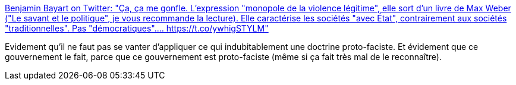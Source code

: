:jbake-type: post
:jbake-status: published
:jbake-title: Benjamin Bayart on Twitter: "Ça, ça me gonfle. L'expression "monopole de la violence légitime", elle sort d'un livre de Max Weber ("Le savant et le politique", je vous recommande la lecture). Elle caractérise les sociétés "avec État", contrairement aux sociétés "traditionnelles". Pas "démocratiques".… https://t.co/ywhigSTYLM"
:jbake-tags: france,politique,police,violence,_mois_janv.,_année_2019
:jbake-date: 2019-01-07
:jbake-depth: ../
:jbake-uri: shaarli/1546891556000.adoc
:jbake-source: https://nicolas-delsaux.hd.free.fr/Shaarli?searchterm=https%3A%2F%2Ftwitter.com%2Fbayartb%2Fstatus%2F1082344379589771264&searchtags=france+politique+police+violence+_mois_janv.+_ann%C3%A9e_2019
:jbake-style: shaarli

https://twitter.com/bayartb/status/1082344379589771264[Benjamin Bayart on Twitter: "Ça, ça me gonfle. L'expression "monopole de la violence légitime", elle sort d'un livre de Max Weber ("Le savant et le politique", je vous recommande la lecture). Elle caractérise les sociétés "avec État", contrairement aux sociétés "traditionnelles". Pas "démocratiques".… https://t.co/ywhigSTYLM"]

Evidement qu'il ne faut pas se vanter d'appliquer ce qui indubitablement une doctrine proto-faciste. Et évidement que ce gouvernement le fait, parce que ce gouvernement est proto-faciste (même si ça fait très mal de le reconnaître).
